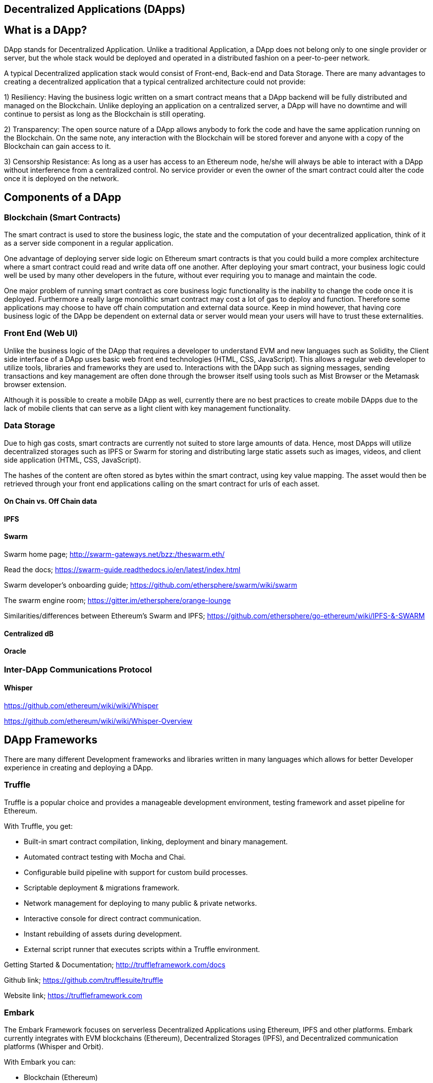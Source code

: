 == Decentralized Applications (DApps)

== What is a DApp?

DApp stands for Decentralized Application. Unlike a traditional Application, a DApp does not belong only to one single provider or server, but the whole stack would be deployed and operated in a distributed fashion on a peer-to-peer network.

A typical Decentralized application stack would consist of Front-end, Back-end and Data Storage. There are many advantages to creating a decentralized application that a typical centralized architecture could not provide:

1) Resiliency: Having the business logic written on a smart contract means that a DApp backend will be fully distributed and managed on the Blockchain. Unlike deploying an application on a centralized server, a DApp will have no downtime and will continue to persist as long as the Blockchain is still operating.

2) Transparency: The open source nature of a DApp allows anybody to fork the code and have the same application running on the Blockchain. On the same note, any interaction with the Blockchain will be stored forever and anyone with a copy of the Blockchain can gain access to it.

3) Censorship Resistance: As long as a user has access to an Ethereum node, he/she will always be able to interact with a DApp without interference from a centralized control. No service provider or even the owner of the smart contract could alter the code once it is deployed on the network.

== Components of a DApp

=== Blockchain (Smart Contracts)

The smart contract is used to store the business logic, the state and the computation of your decentralized application, think of it as a server side component in a regular application.

One advantage of deploying server side logic on Ethereum smart contracts is that you could build a more complex architecture where a smart contract could read and write data off one another. After deploying your smart contract, your business logic could well be used by many other developers in the future, without ever requiring you to manage and maintain the code.

One major problem of running smart contract as core business logic functionality is the inability to change the code once it is deployed. Furthermore a really large monolithic smart contract may cost a lot of gas to deploy and function. Therefore some applications may choose to have off chain computation and external data source. Keep in mind however, that having core business logic of the DApp be dependent on external data or server would mean your users will have to trust these externalities.

=== Front End (Web UI)

Unlike the business logic of the DApp that requires a developer to understand EVM and new languages such as Solidity, the Client side interface of a DApp uses basic web front end technologies (HTML, CSS, JavaScript). This allows a regular web developer to utilize tools, libraries and frameworks they are used to. Interactions with the DApp such as signing messages, sending transactions and key management are often done through the browser itself using tools such as Mist Browser or the Metamask browser extension.

Although it is possible to create a mobile DApp as well, currently there are no best practices to create mobile DApps due to the lack of mobile clients that can serve as a light client with key management functionality.

=== Data Storage

Due to high gas costs, smart contracts are currently not suited to store large amounts of data. Hence, most DApps will utilize decentralized storages such as IPFS or Swarm for storing and distributing large static assets such as images, videos, and client side application (HTML, CSS, JavaScript).

The hashes of the content are often stored as bytes within the smart contract, using key value mapping. The asset would then be retrieved through your front end applications calling on the smart contract for urls of each asset.


==== On Chain vs. Off Chain data

==== IPFS

==== Swarm

Swarm home page; http://swarm-gateways.net/bzz:/theswarm.eth/

Read the docs; https://swarm-guide.readthedocs.io/en/latest/index.html

Swarm developer's onboarding guide; https://github.com/ethersphere/swarm/wiki/swarm

The swarm engine room; https://gitter.im/ethersphere/orange-lounge

Similarities/differences between Ethereum's Swarm and IPFS; https://github.com/ethersphere/go-ethereum/wiki/IPFS-&-SWARM

==== Centralized dB

==== Oracle

=== Inter-DApp Communications Protocol

==== Whisper

https://github.com/ethereum/wiki/wiki/Whisper

https://github.com/ethereum/wiki/wiki/Whisper-Overview

== DApp Frameworks

There are many different Development frameworks and libraries written in many languages which allows for better Developer experience in creating and deploying a DApp.

=== Truffle
Truffle is a popular choice and provides a manageable development environment, testing framework and asset pipeline for Ethereum.

With Truffle, you get:

* Built-in smart contract compilation, linking, deployment and binary management.
* Automated contract testing with Mocha and Chai.
* Configurable build pipeline with support for custom build processes.
* Scriptable deployment & migrations framework.
* Network management for deploying to many public & private networks.
* Interactive console for direct contract communication.
* Instant rebuilding of assets during development.
* External script runner that executes scripts within a Truffle environment.

Getting Started & Documentation; http://truffleframework.com/docs

Github link; https://github.com/trufflesuite/truffle

Website link; https://truffleframework.com

=== Embark
The Embark Framework focuses on serverless Decentralized Applications using Ethereum, IPFS and other platforms. Embark currently integrates with EVM blockchains (Ethereum), Decentralized Storages (IPFS), and Decentralized communication platforms (Whisper and Orbit).

With Embark you can:

** Blockchain (Ethereum)
* Automatically deploy contracts and make them available in your JS code. Embark watches for changes, and if you update a contract, Embark will automatically redeploy the contracts (if needed) and the DApp.
* Contracts are available in JS with Promises.
* Do Test Driven Development with Contracts using Javascript.
* Keep track of deployed contracts; deploy only when truly needed.
* Manage different chains (e.g testnet, private net, livenet)
* Easily manage complex systems of interdependent contracts.

** Decentralized Storage (IPFS)
* Easily Store & Retrieve Data on the DApp through EmbarkJS. Including uploading and retrieving files.
* Deploy the full application to IPFS or Swarm.


** Decentralized Communication (Whisper, Orbit)
* Easily send/receive messages through channels in P2P through Whisper or Orbit.

** Web Technologies
* Integrate with any web technology including React, Foundation, etc..
* Use any build pipeline or tool you wish, including grunt, gulp and webpack.

Getting Started & Documentation; https://embark.readthedocs.io

Github link; https://github.com/embark-framework/embark

Website link; https://github.com/embark-framework/embark

=== Dapp (development tool)
Dapp is a simple command line tool for smart contract development. It supports these common usecases:

* Package management
* Source code building
* Unit testing
* Simple contract deployments
Getting Started & Documentation; https://dapp.readthedocs.io/en/latest/

=== Populous
